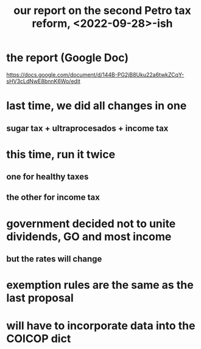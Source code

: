 :PROPERTIES:
:ID:       d000cb7c-3f7c-408c-acec-0e330519335a
:END:
#+title: our report on the second Petro tax reform, <2022-09-28>-ish
* the report (Google Doc)
  https://docs.google.com/document/d/144B-PG2jB8Uku22a6twkZCqY-sHV3cLdNwE8bnnK6Wo/edit
* last time, we did all changes in one
** sugar tax + ultraprocesados + income tax
* this time, run it twice
** one for healthy taxes
** the other for income tax
* government decided not to unite dividends, GO and most income
** but the rates will change
* exemption rules are the same as the last proposal
* will have to incorporate data into the COICOP dict
